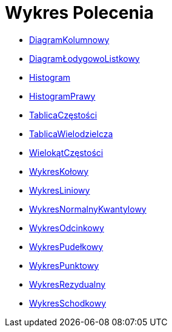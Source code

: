 = Wykres Polecenia
:page-en: commands/Chart_Commands
ifdef::env-github[:imagesdir: /en/modules/ROOT/assets/images]

* xref:/commands/DiagramKolumnowy.adoc[DiagramKolumnowy]
* xref:/commands/DiagramŁodygowoListkowy.adoc[DiagramŁodygowoListkowy]
* xref:/commands/Histogram.adoc[Histogram]
* xref:/commands/HistogramPrawy.adoc[HistogramPrawy]
* xref:/commands/TablicaCzęstości.adoc[TablicaCzęstości]
* xref:/commands/TablicaWielodzielcza.adoc[TablicaWielodzielcza]
* xref:/commands/WielokątCzęstości.adoc[WielokątCzęstości]
* xref:/commands/WykresKołowy.adoc[WykresKołowy]
* xref:/commands/WykresLiniowy.adoc[WykresLiniowy]
* xref:/commands/WykresNormalnyKwantylowy.adoc[WykresNormalnyKwantylowy]
* xref:/commands/WykresOdcinkowy.adoc[WykresOdcinkowy]
* xref:/commands/WykresPudełkowy.adoc[WykresPudełkowy]
* xref:/commands/WykresPunktowy.adoc[WykresPunktowy]
* xref:/commands/WykresRezydualny.adoc[WykresRezydualny]
* xref:/commands/WykresSchodkowy.adoc[WykresSchodkowy]

